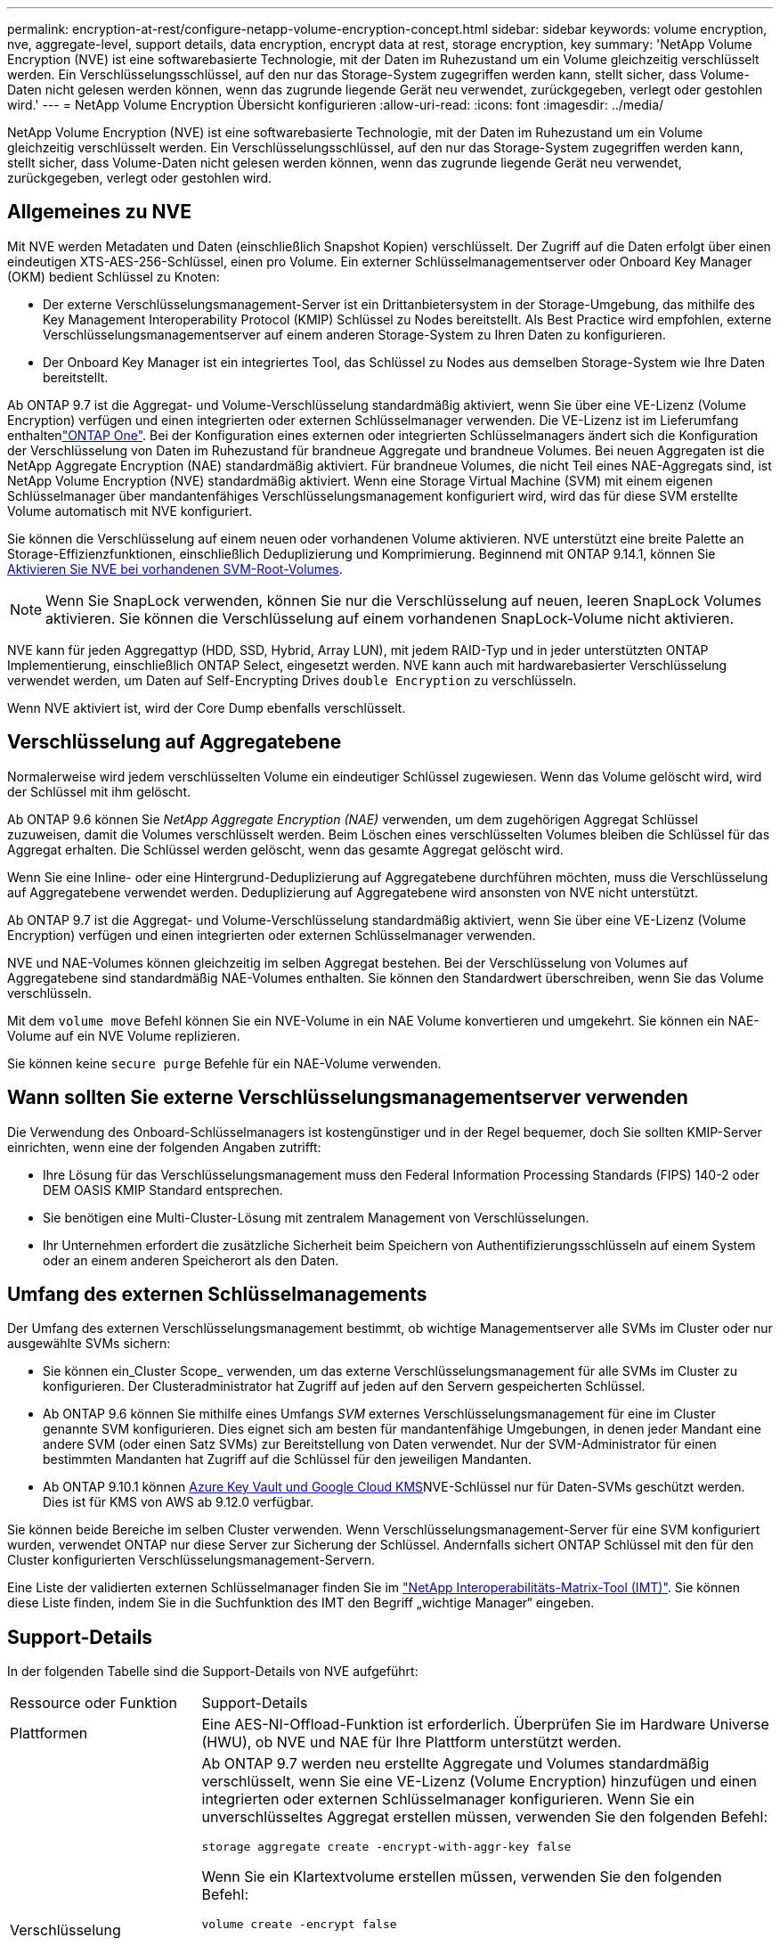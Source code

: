 ---
permalink: encryption-at-rest/configure-netapp-volume-encryption-concept.html 
sidebar: sidebar 
keywords: volume encryption, nve, aggregate-level, support details, data encryption, encrypt data at rest, storage encryption, key 
summary: 'NetApp Volume Encryption (NVE) ist eine softwarebasierte Technologie, mit der Daten im Ruhezustand um ein Volume gleichzeitig verschlüsselt werden. Ein Verschlüsselungsschlüssel, auf den nur das Storage-System zugegriffen werden kann, stellt sicher, dass Volume-Daten nicht gelesen werden können, wenn das zugrunde liegende Gerät neu verwendet, zurückgegeben, verlegt oder gestohlen wird.' 
---
= NetApp Volume Encryption Übersicht konfigurieren
:allow-uri-read: 
:icons: font
:imagesdir: ../media/


[role="lead"]
NetApp Volume Encryption (NVE) ist eine softwarebasierte Technologie, mit der Daten im Ruhezustand um ein Volume gleichzeitig verschlüsselt werden. Ein Verschlüsselungsschlüssel, auf den nur das Storage-System zugegriffen werden kann, stellt sicher, dass Volume-Daten nicht gelesen werden können, wenn das zugrunde liegende Gerät neu verwendet, zurückgegeben, verlegt oder gestohlen wird.



== Allgemeines zu NVE

Mit NVE werden Metadaten und Daten (einschließlich Snapshot Kopien) verschlüsselt. Der Zugriff auf die Daten erfolgt über einen eindeutigen XTS-AES-256-Schlüssel, einen pro Volume. Ein externer Schlüsselmanagementserver oder Onboard Key Manager (OKM) bedient Schlüssel zu Knoten:

* Der externe Verschlüsselungsmanagement-Server ist ein Drittanbietersystem in der Storage-Umgebung, das mithilfe des Key Management Interoperability Protocol (KMIP) Schlüssel zu Nodes bereitstellt. Als Best Practice wird empfohlen, externe Verschlüsselungsmanagementserver auf einem anderen Storage-System zu Ihren Daten zu konfigurieren.
* Der Onboard Key Manager ist ein integriertes Tool, das Schlüssel zu Nodes aus demselben Storage-System wie Ihre Daten bereitstellt.


Ab ONTAP 9.7 ist die Aggregat- und Volume-Verschlüsselung standardmäßig aktiviert, wenn Sie über eine VE-Lizenz (Volume Encryption) verfügen und einen integrierten oder externen Schlüsselmanager verwenden. Die VE-Lizenz ist im Lieferumfang enthaltenlink:../system-admin/manage-licenses-concept.html#licenses-included-with-ontap-one["ONTAP One"]. Bei der Konfiguration eines externen oder integrierten Schlüsselmanagers ändert sich die Konfiguration der Verschlüsselung von Daten im Ruhezustand für brandneue Aggregate und brandneue Volumes. Bei neuen Aggregaten ist die NetApp Aggregate Encryption (NAE) standardmäßig aktiviert. Für brandneue Volumes, die nicht Teil eines NAE-Aggregats sind, ist NetApp Volume Encryption (NVE) standardmäßig aktiviert. Wenn eine Storage Virtual Machine (SVM) mit einem eigenen Schlüsselmanager über mandantenfähiges Verschlüsselungsmanagement konfiguriert wird, wird das für diese SVM erstellte Volume automatisch mit NVE konfiguriert.

Sie können die Verschlüsselung auf einem neuen oder vorhandenen Volume aktivieren. NVE unterstützt eine breite Palette an Storage-Effizienzfunktionen, einschließlich Deduplizierung und Komprimierung. Beginnend mit ONTAP 9.14.1, können Sie xref:configure-nve-svm-root-task.html[Aktivieren Sie NVE bei vorhandenen SVM-Root-Volumes].


NOTE: Wenn Sie SnapLock verwenden, können Sie nur die Verschlüsselung auf neuen, leeren SnapLock Volumes aktivieren. Sie können die Verschlüsselung auf einem vorhandenen SnapLock-Volume nicht aktivieren.

NVE kann für jeden Aggregattyp (HDD, SSD, Hybrid, Array LUN), mit jedem RAID-Typ und in jeder unterstützten ONTAP Implementierung, einschließlich ONTAP Select, eingesetzt werden. NVE kann auch mit hardwarebasierter Verschlüsselung verwendet werden, um Daten auf Self-Encrypting Drives `double Encryption` zu verschlüsseln.

Wenn NVE aktiviert ist, wird der Core Dump ebenfalls verschlüsselt.



== Verschlüsselung auf Aggregatebene

Normalerweise wird jedem verschlüsselten Volume ein eindeutiger Schlüssel zugewiesen. Wenn das Volume gelöscht wird, wird der Schlüssel mit ihm gelöscht.

Ab ONTAP 9.6 können Sie _NetApp Aggregate Encryption (NAE)_ verwenden, um dem zugehörigen Aggregat Schlüssel zuzuweisen, damit die Volumes verschlüsselt werden. Beim Löschen eines verschlüsselten Volumes bleiben die Schlüssel für das Aggregat erhalten. Die Schlüssel werden gelöscht, wenn das gesamte Aggregat gelöscht wird.

Wenn Sie eine Inline- oder eine Hintergrund-Deduplizierung auf Aggregatebene durchführen möchten, muss die Verschlüsselung auf Aggregatebene verwendet werden. Deduplizierung auf Aggregatebene wird ansonsten von NVE nicht unterstützt.

Ab ONTAP 9.7 ist die Aggregat- und Volume-Verschlüsselung standardmäßig aktiviert, wenn Sie über eine VE-Lizenz (Volume Encryption) verfügen und einen integrierten oder externen Schlüsselmanager verwenden.

NVE und NAE-Volumes können gleichzeitig im selben Aggregat bestehen. Bei der Verschlüsselung von Volumes auf Aggregatebene sind standardmäßig NAE-Volumes enthalten. Sie können den Standardwert überschreiben, wenn Sie das Volume verschlüsseln.

Mit dem `volume move` Befehl können Sie ein NVE-Volume in ein NAE Volume konvertieren und umgekehrt. Sie können ein NAE-Volume auf ein NVE Volume replizieren.

Sie können keine `secure purge` Befehle für ein NAE-Volume verwenden.



== Wann sollten Sie externe Verschlüsselungsmanagementserver verwenden

Die Verwendung des Onboard-Schlüsselmanagers ist kostengünstiger und in der Regel bequemer, doch Sie sollten KMIP-Server einrichten, wenn eine der folgenden Angaben zutrifft:

* Ihre Lösung für das Verschlüsselungsmanagement muss den Federal Information Processing Standards (FIPS) 140-2 oder DEM OASIS KMIP Standard entsprechen.
* Sie benötigen eine Multi-Cluster-Lösung mit zentralem Management von Verschlüsselungen.
* Ihr Unternehmen erfordert die zusätzliche Sicherheit beim Speichern von Authentifizierungsschlüsseln auf einem System oder an einem anderen Speicherort als den Daten.




== Umfang des externen Schlüsselmanagements

Der Umfang des externen Verschlüsselungsmanagement bestimmt, ob wichtige Managementserver alle SVMs im Cluster oder nur ausgewählte SVMs sichern:

* Sie können ein_Cluster Scope_ verwenden, um das externe Verschlüsselungsmanagement für alle SVMs im Cluster zu konfigurieren. Der Clusteradministrator hat Zugriff auf jeden auf den Servern gespeicherten Schlüssel.
* Ab ONTAP 9.6 können Sie mithilfe eines Umfangs _SVM_ externes Verschlüsselungsmanagement für eine im Cluster genannte SVM konfigurieren. Dies eignet sich am besten für mandantenfähige Umgebungen, in denen jeder Mandant eine andere SVM (oder einen Satz SVMs) zur Bereitstellung von Daten verwendet. Nur der SVM-Administrator für einen bestimmten Mandanten hat Zugriff auf die Schlüssel für den jeweiligen Mandanten.
* Ab ONTAP 9.10.1 können xref:manage-keys-azure-google-task.html[Azure Key Vault und Google Cloud KMS]NVE-Schlüssel nur für Daten-SVMs geschützt werden. Dies ist für KMS von AWS ab 9.12.0 verfügbar.


Sie können beide Bereiche im selben Cluster verwenden. Wenn Verschlüsselungsmanagement-Server für eine SVM konfiguriert wurden, verwendet ONTAP nur diese Server zur Sicherung der Schlüssel. Andernfalls sichert ONTAP Schlüssel mit den für den Cluster konfigurierten Verschlüsselungsmanagement-Servern.

Eine Liste der validierten externen Schlüsselmanager finden Sie im link:http://mysupport.netapp.com/matrix/["NetApp Interoperabilitäts-Matrix-Tool (IMT)"^]. Sie können diese Liste finden, indem Sie in die Suchfunktion des IMT den Begriff „wichtige Manager“ eingeben.



== Support-Details

In der folgenden Tabelle sind die Support-Details von NVE aufgeführt:

[cols="25,75"]
|===


| Ressource oder Funktion | Support-Details 


 a| 
Plattformen
 a| 
Eine AES-NI-Offload-Funktion ist erforderlich. Überprüfen Sie im Hardware Universe (HWU), ob NVE und NAE für Ihre Plattform unterstützt werden.



 a| 
Verschlüsselung
 a| 
Ab ONTAP 9.7 werden neu erstellte Aggregate und Volumes standardmäßig verschlüsselt, wenn Sie eine VE-Lizenz (Volume Encryption) hinzufügen und einen integrierten oder externen Schlüsselmanager konfigurieren. Wenn Sie ein unverschlüsseltes Aggregat erstellen müssen, verwenden Sie den folgenden Befehl:

`storage aggregate create -encrypt-with-aggr-key false`

Wenn Sie ein Klartextvolume erstellen müssen, verwenden Sie den folgenden Befehl:

`volume create -encrypt false`

Die Verschlüsselung ist standardmäßig nicht aktiviert, wenn:

* Die VE-Lizenz ist nicht installiert.
* Schlüsselmanager ist nicht konfiguriert.
* Plattform oder Software unterstützt keine Verschlüsselung.
* Die Hardwareverschlüsselung ist aktiviert.




 a| 
ONTAP
 a| 
Alle Implementierungen von ONTAP. Unterstützung für ONTAP Cloud ist in ONTAP 9.5 und höher verfügbar.



 a| 
Geräte
 a| 
HDD, SSD, Hybrid, Array-LUN.



 a| 
RAID
 a| 
RAID0, RAID4, RAID-DP, RAID-TEC.



 a| 
Volumes
 a| 
Daten-Volumes und vorhandene SVM-Root-Volumes. Daten auf MetroCluster Metadaten-Volumes können nicht verschlüsselt werden. Bei älteren Versionen als ONTAP 9.14.1 können Daten auf dem SVM-Root-Volume nicht mit NVE verschlüsselt werden. Ab ONTAP 9.14.1 unterstützt ONTAP xref:configure-nve-svm-root-task.html[NVE auf SVM Root-Volumes].



 a| 
Verschlüsselung auf Aggregatebene
 a| 
Ab ONTAP 9.6 unterstützt NVE die Verschlüsselung auf Aggregatebene (NAE):

* Wenn Sie eine Inline- oder eine Hintergrund-Deduplizierung auf Aggregatebene durchführen möchten, muss die Verschlüsselung auf Aggregatebene verwendet werden.
* Sie können ein Verschlüsselungsvolume auf Aggregatebene nicht rekeykey.
* Sichere Löschung wird auf Verschlüsselungs-Volumes auf Aggregatebene nicht unterstützt.
* Neben Daten-Volumes unterstützt NAE auch die Verschlüsselung von SVM Root-Volumes und dem MetroCluster Metadaten-Volume. NAE unterstützt keine Verschlüsselung des Root-Volumes.




 a| 
SVM-Umfang
 a| 
Ab ONTAP 9.6 unterstützt NVE nicht Onboard Key Manager, sondern lediglich den Umfang von SVM für externes Verschlüsselungsmanagement. MetroCluster wird ab ONTAP 9.8 unterstützt.



 a| 
Storage-Effizienz
 a| 
Deduplizierung, Komprimierung, Data-Compaction, FlexClone:

Klone verwenden denselben Schlüssel wie das übergeordnete Objekt, auch nachdem der Klon vom übergeordneten Objekt geteilt wurde. Sie sollten einen `volume move` für einen geteilten Klon durchführen, nach dem der geteilte Klon einen anderen Schlüssel hat.



 a| 
Replizierung
 a| 
* Für die Volume-Replikation können die Quell- und Ziel-Volumes über unterschiedliche Verschlüsselungseinstellungen verfügen. Die Verschlüsselung kann für die Quelle konfiguriert und für das Ziel nicht konfiguriert und umgekehrt werden.
* Bei der SVM-Replikation wird das Ziel-Volume automatisch verschlüsselt, es sei denn, das Ziel enthält keinen Node, der Volume Encryption unterstützt. In diesem Fall ist die Replikation erfolgreich, das Ziel-Volume ist jedoch nicht verschlüsselt.
* Bei MetroCluster-Konfigurationen zieht jedes Cluster externe Verschlüsselungsmanagementschlüssel von den konfigurierten Schlüsselservern ab. OKM-Schlüssel werden vom Konfigurations-Replikationsservice auf den Partnerstandort repliziert.




 a| 
Compliance
 a| 
Ab ONTAP 9.2 wird SnapLock sowohl im Compliance- als auch im Enterprise-Modus unterstützt, nur für neue Volumes. Sie können die Verschlüsselung auf einem vorhandenen SnapLock-Volume nicht aktivieren.



 a| 
FlexGroups
 a| 
Ab ONTAP 9.2 werden FlexGroups unterstützt. Zielaggregate müssen vom gleichen Typ sein wie Quellaggregate, entweder auf Volume-Ebene oder auf Aggregatebene. Ab ONTAP 9.5 wird auch der in-Place-Rekey von FlexGroup Volumes unterstützt.



 a| 
Umstieg von 7-Mode
 a| 
Ab dem 7-Mode Transition Tool 3.3 können Sie mithilfe der CLI des 7-Mode Transition Tool eine Copy-basierte Transition zu NVE-fähigen Ziel-Volumes auf dem geclusterten System durchführen.

|===
.Verwandte Informationen
link:https://kb.netapp.com/Advice_and_Troubleshooting/Data_Storage_Software/ONTAP_OS/FAQ%3A_NetApp_Volume_Encryption_and_NetApp_Aggregate_Encryption["FAQ – NetApp Volume Encryption und NetApp Aggregate Encryption"^]

